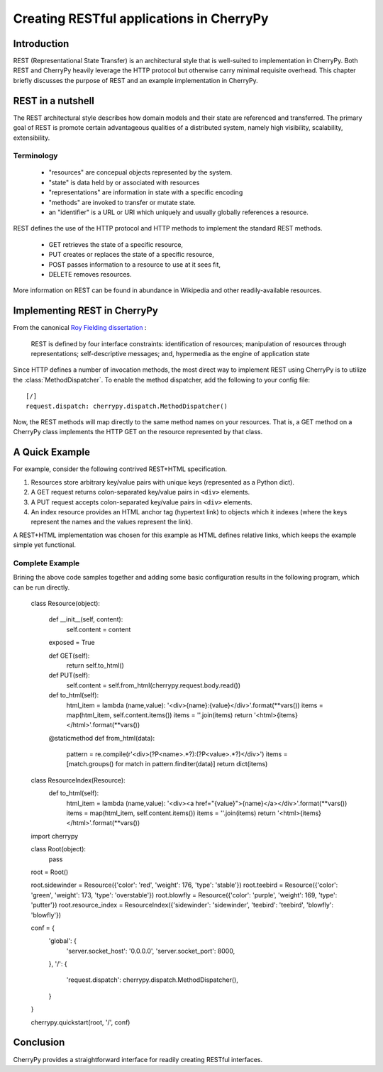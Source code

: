 *****************************************
Creating RESTful applications in CherryPy
*****************************************

Introduction
============

REST (Representational State Transfer) is an architectural style that
is well-suited to implementation in CherryPy. Both REST and CherryPy
heavily leverage the HTTP protocol but otherwise carry minimal
requisite overhead. This chapter briefly discusses the purpose of
REST and an example implementation in CherryPy.

REST in a nutshell
==================

The REST architectural style describes how domain models and their state
are referenced and transferred. The primary goal of REST is promote
certain advantageous qualities of a distributed system, namely high
visibility, scalability, extensibility.

Terminology
-----------

 - "resources" are concepual objects represented by the system.
 - "state" is data held by or associated with resources
 - "representations" are information in state with a specific encoding
 - "methods" are invoked to transfer or mutate state.
 - an "identifier" is a URL or URI which uniquely and usually globally
   references a resource.

REST defines the use of the HTTP protocol and HTTP methods to implement
the standard REST methods.

 - GET retrieves the state of a specific resource,
 - PUT creates or replaces the state of a specific resource,
 - POST passes information to a resource to use at it sees fit,
 - DELETE removes resources.

More information on REST can be found in abundance in Wikipedia and
other readily-available resources.

Implementing REST in CherryPy
=============================

From the canonical `Roy Fielding dissertation <http://www.ics.uci.edu/~fielding/pubs/dissertation/rest_arch_style.htm#sec_5_1_5>`_ :

    REST is defined by four interface constraints: identification of resources; manipulation of resources through representations; self-descriptive messages; and, hypermedia as the engine of application state

.. TODO: Cover each of the four constraints and demonstrate how they are
   apply in a CherryPy implementation.

Since HTTP defines a number of invocation methods, the most direct
way to implement REST using CherryPy is to utilize the
:class:`MethodDispatcher`. To enable the method dispatcher, add the
following to your config file::

    [/]
    request.dispatch: cherrypy.dispatch.MethodDispatcher()

Now, the REST methods will map directly to the same method names on
your resources. That is, a GET method on a CherryPy class implements
the HTTP GET on the resource represented by that class.

A Quick Example
===============

For example, consider the following contrived REST+HTML specification.

1. Resources store arbitrary key/value pairs with unique keys
   (represented as a Python dict).

2. A GET request returns colon-separated key/value pairs in ``<div>``
   elements.

3. A PUT request accepts colon-separated key/value pairs in ``<div>``
   elements.

4. An index resource provides an HTML anchor tag (hypertext link) to objects
   which it indexes (where the keys represent the names and the values
   represent the link).

A REST+HTML implementation was chosen for this example as HTML defines
relative links, which keeps the example simple yet functional.

Complete Example
----------------

Brining the above code samples together and adding some basic
configuration results in the following program, which can be run
directly.

    class Resource(object):
        
        def __init__(self, content):
            self.content = content
        
        exposed = True
        
        def GET(self):
            return self.to_html()
        
        def PUT(self):
            self.content = self.from_html(cherrypy.request.body.read())

        def to_html(self):
            html_item = lambda (name,value): '<div>{name}:{value}</div>'.format(**vars())
            items = map(html_item, self.content.items())
            items = ''.join(items)
            return '<html>{items}</html>'.format(**vars())

        @staticmethod
        def from_html(data):
            pattern = re.compile(r'\<div\>(?P<name>.*?)\:(?P<value>.*?)\</div\>')
            items = [match.groups() for match in pattern.finditer(data)]
            return dict(items)

    class ResourceIndex(Resource):
        def to_html(self):
            html_item = lambda (name,value): '<div><a href="{value}">{name}</a></div>'.format(**vars())
            items = map(html_item, self.content.items())
            items = ''.join(items)
            return '<html>{items}</html>'.format(**vars())

    import cherrypy

    class Root(object):
        pass

    root = Root()

    root.sidewinder = Resource({'color': 'red', 'weight': 176, 'type': 'stable'})
    root.teebird = Resource({'color': 'green', 'weight': 173, 'type': 'overstable'})
    root.blowfly = Resource({'color': 'purple', 'weight': 169, 'type': 'putter'})
    root.resource_index = ResourceIndex({'sidewinder': 'sidewinder', 'teebird': 'teebird', 'blowfly': 'blowfly'})

    conf = {
        'global': {
            'server.socket_host': '0.0.0.0',
            'server.socket_port': 8000,
        },
        '/': {
            'request.dispatch': cherrypy.dispatch.MethodDispatcher(),
        }
    }

    cherrypy.quickstart(root, '/', conf)

Conclusion
==========

CherryPy provides a straightforward interface for readily creating
RESTful interfaces.
